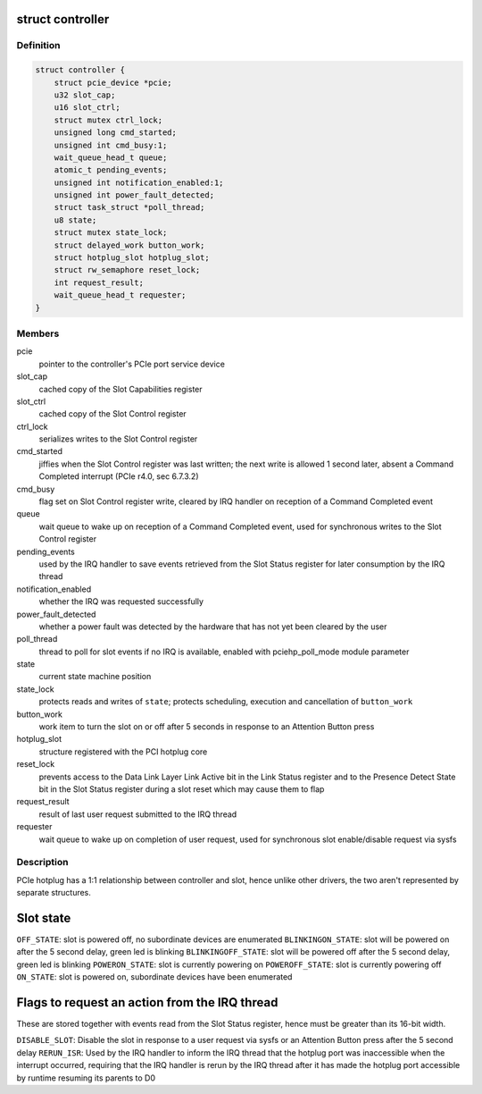 .. -*- coding: utf-8; mode: rst -*-
.. src-file: drivers/pci/hotplug/pciehp.h

.. _`controller`:

struct controller
=================

.. c:type:: struct controller

    PCIe hotplug controller

.. _`controller.definition`:

Definition
----------

.. code-block:: c

    struct controller {
        struct pcie_device *pcie;
        u32 slot_cap;
        u16 slot_ctrl;
        struct mutex ctrl_lock;
        unsigned long cmd_started;
        unsigned int cmd_busy:1;
        wait_queue_head_t queue;
        atomic_t pending_events;
        unsigned int notification_enabled:1;
        unsigned int power_fault_detected;
        struct task_struct *poll_thread;
        u8 state;
        struct mutex state_lock;
        struct delayed_work button_work;
        struct hotplug_slot hotplug_slot;
        struct rw_semaphore reset_lock;
        int request_result;
        wait_queue_head_t requester;
    }

.. _`controller.members`:

Members
-------

pcie
    pointer to the controller's PCIe port service device

slot_cap
    cached copy of the Slot Capabilities register

slot_ctrl
    cached copy of the Slot Control register

ctrl_lock
    serializes writes to the Slot Control register

cmd_started
    jiffies when the Slot Control register was last written;
    the next write is allowed 1 second later, absent a Command Completed
    interrupt (PCIe r4.0, sec 6.7.3.2)

cmd_busy
    flag set on Slot Control register write, cleared by IRQ handler
    on reception of a Command Completed event

queue
    wait queue to wake up on reception of a Command Completed event,
    used for synchronous writes to the Slot Control register

pending_events
    used by the IRQ handler to save events retrieved from the
    Slot Status register for later consumption by the IRQ thread

notification_enabled
    whether the IRQ was requested successfully

power_fault_detected
    whether a power fault was detected by the hardware
    that has not yet been cleared by the user

poll_thread
    thread to poll for slot events if no IRQ is available,
    enabled with pciehp_poll_mode module parameter

state
    current state machine position

state_lock
    protects reads and writes of \ ``state``\ ;
    protects scheduling, execution and cancellation of \ ``button_work``\ 

button_work
    work item to turn the slot on or off after 5 seconds
    in response to an Attention Button press

hotplug_slot
    structure registered with the PCI hotplug core

reset_lock
    prevents access to the Data Link Layer Link Active bit in the
    Link Status register and to the Presence Detect State bit in the Slot
    Status register during a slot reset which may cause them to flap

request_result
    result of last user request submitted to the IRQ thread

requester
    wait queue to wake up on completion of user request,
    used for synchronous slot enable/disable request via sysfs

.. _`controller.description`:

Description
-----------

PCIe hotplug has a 1:1 relationship between controller and slot, hence
unlike other drivers, the two aren't represented by separate structures.

.. _`slot-state`:

Slot state
==========

\ ``OFF_STATE``\ : slot is powered off, no subordinate devices are enumerated
\ ``BLINKINGON_STATE``\ : slot will be powered on after the 5 second delay,
green led is blinking
\ ``BLINKINGOFF_STATE``\ : slot will be powered off after the 5 second delay,
green led is blinking
\ ``POWERON_STATE``\ : slot is currently powering on
\ ``POWEROFF_STATE``\ : slot is currently powering off
\ ``ON_STATE``\ : slot is powered on, subordinate devices have been enumerated

.. _`flags-to-request-an-action-from-the-irq-thread`:

Flags to request an action from the IRQ thread
==============================================

These are stored together with events read from the Slot Status register,
hence must be greater than its 16-bit width.

\ ``DISABLE_SLOT``\ : Disable the slot in response to a user request via sysfs or
an Attention Button press after the 5 second delay
\ ``RERUN_ISR``\ : Used by the IRQ handler to inform the IRQ thread that the
hotplug port was inaccessible when the interrupt occurred, requiring
that the IRQ handler is rerun by the IRQ thread after it has made the
hotplug port accessible by runtime resuming its parents to D0

.. This file was automatic generated / don't edit.

